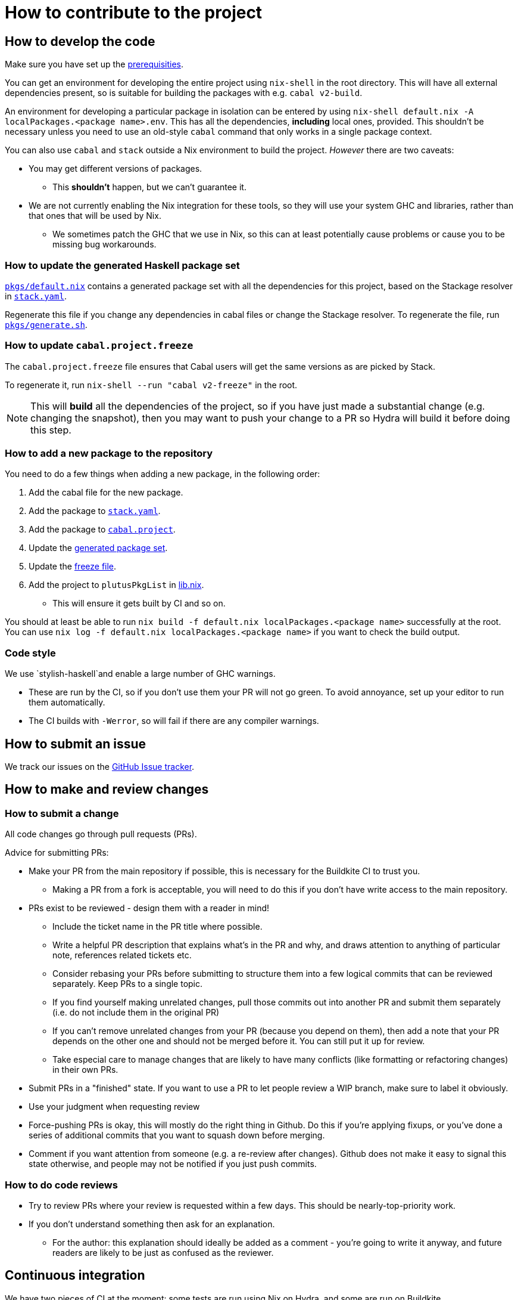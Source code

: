 = How to contribute to the project

== How to develop the code

Make sure you have set up the link:./README{outfilesuffix}#prerequisites[prerequisities].

You can get an environment for developing the entire project using
`nix-shell` in the root directory. This will have all external
dependencies present, so is suitable for building the packages with
e.g. `cabal v2-build`.

An environment for developing a particular package in isolation can be
entered by using `nix-shell default.nix -A localPackages.<package name>.env`. 
This has all the dependencies, *including* local ones, provided. 
This shouldn’t be necessary unless you need to use an old-style
`cabal` command that only works in a single package context.

You can also use `cabal` and `stack` outside a Nix environment to build
the project. _However_ there are two caveats:

* You may get different
versions of packages. 
** This *shouldn't* happen, but we can't guarantee it.
* We are not currently enabling the Nix integration for these tools, so
they will use your system GHC and libraries, rather than that ones that
will be used by Nix.
** We sometimes patch the GHC that we use in Nix, so
this can at least potentially cause problems or cause you to be missing
bug workarounds.

[[update-generated]]
=== How to update the generated Haskell package set

link:./pkgs/default.nix[`pkgs/default.nix`] contains a generated package set with all the
dependencies for this project, based on the Stackage resolver in link:./stack.yaml[`stack.yaml`].

Regenerate this file if you change any dependencies in cabal files
or change the Stackage resolver. To regenerate the file, run link:./pkgs/generate.sh[`pkgs/generate.sh`].

[[update-freeze]]
=== How to update `cabal.project.freeze`

The `cabal.project.freeze` file ensures that Cabal users will get the same versions as 
are picked by Stack. 

To regenerate it, run `nix-shell --run "cabal v2-freeze"` in the root.

NOTE: This will *build* all the dependencies of the project, so if you have just made a substantial change
(e.g. changing the snapshot), then you may want to push your change to a PR so Hydra will
build it before doing this step.

=== How to add a new package to the repository

You need to do a few things when adding a new package, in the following
order:

. Add the cabal file for the new package.
. Add the package to link:stack.yaml[`stack.yaml`].
. Add the package to link:cabal.project[`cabal.project`].
. Update the xref:update-generated[generated package set].
. Update the xref:update-freeze[freeze file].
. Add the project to `plutusPkgList` in link:./lib.nix[lib.nix].
* This will ensure it gets built by CI and so on.

You should at least be able to run
`nix build -f default.nix localPackages.<package name>` successfully at
the root. You can use
`nix log -f default.nix localPackages.<package name>` if you want to
check the build output.

=== Code style

We use `stylish-haskell`and enable a large number of GHC
warnings.

* These are run by the CI, so if you don’t use them your PR will not go
green. To avoid annoyance, set up your editor to run them automatically.
* The CI builds with `-Werror`, so will fail if there are any compiler
warnings.

== How to submit an issue

We track our issues on the
https://github.com/input-output-hk/plutus/issues[GitHub Issue tracker].

== How to make and review changes

=== How to submit a change

All code changes go through pull requests (PRs).

.Advice for submitting PRs:
* Make your PR from the main repository if possible, this is necessary
for the Buildkite CI to trust you.
** Making a PR from a fork is acceptable, you will need to do this if
you don’t have write access to the main repository.
* PRs exist to be reviewed - design them with a reader in mind!
** Include the ticket name in the PR title where possible.
** Write a helpful PR description that explains what’s in the PR and
why, and draws attention to anything of particular note, references
related tickets etc.
** Consider rebasing your PRs before submitting to structure them into a
few logical commits that can be reviewed separately. Keep PRs to a
single topic.
** If you find yourself making unrelated changes, pull those commits out
into another PR and submit them separately (i.e. do not include them in
the original PR)
** If you can’t remove unrelated changes from your PR (because you
depend on them), then add a note that your PR depends on the other one
and should not be merged before it. You can still put it up for review.
** Take especial care to manage changes that are likely to have many
conflicts (like formatting or refactoring changes) in their own PRs.
* Submit PRs in a "finished" state. If you want to use a PR to let
people review a WIP branch, make sure to label it obviously.
* Use your judgment when requesting review
* Force-pushing PRs is okay, this will mostly do the right thing in
Github. Do this if you’re applying fixups, or you’ve done a series of
additional commits that you want to squash down before merging.
* Comment if you want attention from someone (e.g. a re-review after
changes). Github does not make it easy to signal this state otherwise,
and people may not be notified if you just push commits.

=== How to do code reviews

* Try to review PRs where your review is requested within a few days.
This should be nearly-top-priority work.
* If you don’t understand something then ask for an explanation.
** For the author: this explanation should ideally be added as a comment - you’re
going to write it anyway, and future readers are likely to be
just as confused as the reviewer.

== Continuous integration

We have two pieces of CI at the moment: some tests are run using Nix on
Hydra, and some are run on Buildkite.

All the Haskell packages will be built and tested, as well as the tests in link:./default.nix[`default.nix`].

The CI will report statuses on your PRs with links to the logs in case of
failure. Pull requests cannot be merged without the CI going green.

.Troubleshooting CI
* Because the CI is not necessarily run on
the merge commit that is created when the PR is merged, it is possible
that merging a green PR can result in the CI being broken on master.
This shouldn’t happen frequently, but be aware that it’s possible.
* You can check on the status of your PR on Hydra _before_ it has finished
by going to the https://hydra.iohk.io/project/Cardano[Hydra project page] and searching
for `plutus-pr-<PR number>`.
